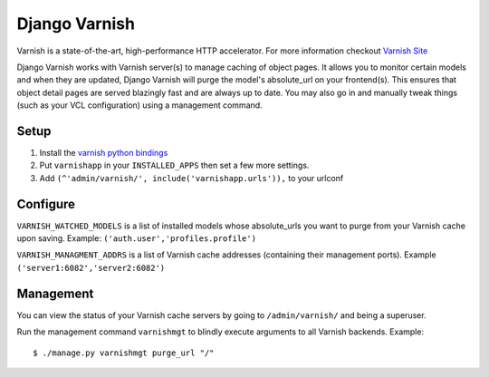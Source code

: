 Django Varnish
================

Varnish is a state-of-the-art, high-performance HTTP accelerator.
For more information checkout `Varnish Site <http://varnish.projects.linpro.no/>`_

Django Varnish works with Varnish server(s) to manage caching of object pages.
It allows you to monitor certain models and when they are updated,
Django Varnish will purge the model's absolute_url on your frontend(s).
This ensures that object detail pages are served blazingly fast and are always up to date.
You may also go in and manually tweak things (such as your VCL configuration) using a management command. 


Setup
-------
1. Install the `varnish python bindings <http://github.com/justquick/python-varnish>`_
2. Put ``varnishapp`` in your ``INSTALLED_APPS`` then set a few more settings.
3. Add ``(^'admin/varnish/', include('varnishapp.urls')),`` to your urlconf

Configure
------------
``VARNISH_WATCHED_MODELS`` is a list of installed models whose absolute_urls you want to purge from your
Varnish cache upon saving. Example: ``('auth.user','profiles.profile')``

``VARNISH_MANAGMENT_ADDRS`` is a list of Varnish cache addresses (containing their management ports).
Example ``('server1:6082','server2:6082')``

Management
-------------

You can view the status of your Varnish cache servers by going to ``/admin/varnish/`` and being a superuser.

Run the management command ``varnishmgt`` to blindly execute arguments to all Varnish backends. Example::

    $ ./manage.py varnishmgt purge_url "/"